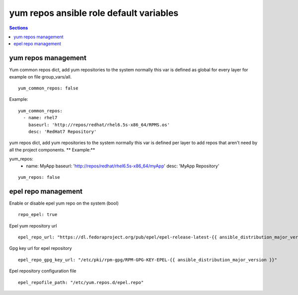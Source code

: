 .. vim: foldmarker=[[[,]]]:foldmethod=marker

yum repos ansible role default variables
========================================

.. contents:: Sections
   :local:

yum repos management
--------------------

.. envvar:: yum_common_repos

Yum common repos dict, add yum repositories to the system
normally this var is defined as global for every layer
for example on file group_vars/all.

::

  yum_common_repos: false


Example:

::

  yum_common_repos:
    - name: rhel7
      baseurl: 'http://repos/redhat/rhel6.5s-x86_64/RPMS.os'
      desc: 'RedHat7 Repository'





.. envvar:: yum_repos

yum repos dict, add yum repositories to the system
normally this var is defined per layer to add repos
that aren't need by all the project components.
** Example:**

.. code-block:: yaml

yum_repos:
  - name: MyApp
    baseurl: 'http://repos/redhat/rhel6.5s-x86_64/myApp'
    desc: 'MyApp Repository'

::

  yum_repos: false



epel repo management
--------------------

.. envvar:: repo_epel

Enable or disable epel yum repo on the system (bool)

::

  repo_epel: true



.. envvar:: epel_repo_url

Epel yum repository url
::

  epel_repo_url: "https://dl.fedoraproject.org/pub/epel/epel-release-latest-{{ ansible_distribution_major_version }}.noarch.rpm"



.. envvar:: epel_repo_gpg_key_url

Gpg key url for epel repository
::

  epel_repo_gpg_key_url: "/etc/pki/rpm-gpg/RPM-GPG-KEY-EPEL-{{ ansible_distribution_major_version }}"



.. envvar:: epel_repofile_path

Epel repository configuration file
::

  epel_repofile_path: "/etc/yum.repos.d/epel.repo"



